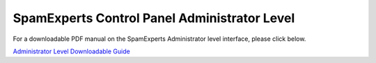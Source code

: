 .. _8-SpamExperts-Control-Panel-Administrator-Level:

SpamExperts Control Panel Administrator Level
=============================================

For a downloadable PDF manual on the SpamExperts Administrator level
interface, please click below.

`Administrator Level Downloadable
Guide <https://media.manula.com/user/1814/1814_1742_1784_en_1393270910.pdf>`__
